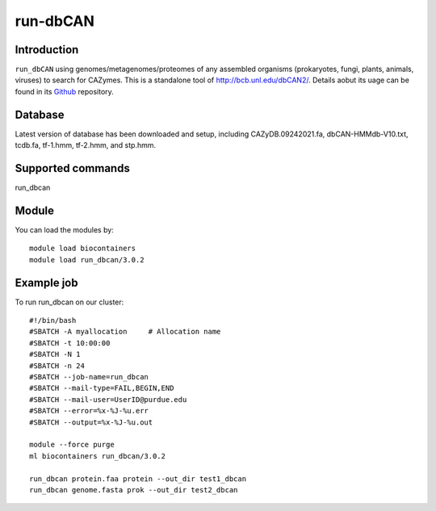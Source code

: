 .. _backbone-label:  
run-dbCAN
============================== 

Introduction
~~~~~~~
``run_dbCAN`` using genomes/metagenomes/proteomes of any assembled organisms (prokaryotes, fungi, plants, animals, viruses) to search for CAZymes. This is a  standalone tool of http://bcb.unl.edu/dbCAN2/. Details aobut its uage can be found in its  `Github`_ repository. 

Database
~~~~~~
Latest version of database has been downloaded and setup, including CAZyDB.09242021.fa, dbCAN-HMMdb-V10.txt, tcdb.fa, tf-1.hmm, tf-2.hmm, and stp.hmm.  

Supported commands   
~~~~~~ 
run_dbcan  

Module
~~~~~~~
You can load the modules by::
    
    module load biocontainers
    module load run_dbcan/3.0.2

Example job
~~~~~~~
To run run_dbcan on our cluster::

    #!/bin/bash
    #SBATCH -A myallocation     # Allocation name 
    #SBATCH -t 10:00:00
    #SBATCH -N 1
    #SBATCH -n 24
    #SBATCH --job-name=run_dbcan
    #SBATCH --mail-type=FAIL,BEGIN,END
    #SBATCH --mail-user=UserID@purdue.edu
    #SBATCH --error=%x-%J-%u.err
    #SBATCH --output=%x-%J-%u.out

    module --force purge
    ml biocontainers run_dbcan/3.0.2
    
    run_dbcan protein.faa protein --out_dir test1_dbcan
    run_dbcan genome.fasta prok --out_dir test2_dbcan



.. _Github: https://github.com/linnabrown/run_dbcan
